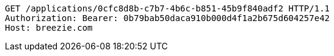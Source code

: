 [source,http,options="nowrap"]
----
GET /applications/0cfc8d8b-c7b7-4b6c-b851-45b9f840adf2 HTTP/1.1
Authorization: Bearer: 0b79bab50daca910b000d4f1a2b675d604257e42
Host: breezie.com

----